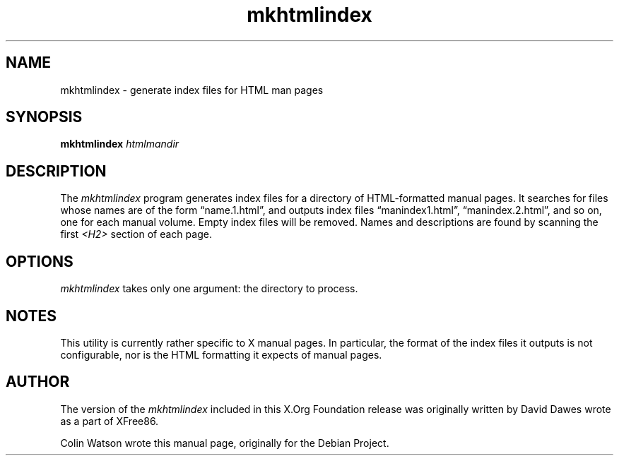 .TH mkhtmlindex 1 "imake 1.0.7" "X Version 11"
.SH NAME
mkhtmlindex \- generate index files for HTML man pages
.SH SYNOPSIS
.B mkhtmlindex
.I htmlmandir
.SH DESCRIPTION
The
.I mkhtmlindex
program generates index files for a directory of HTML-formatted manual
pages.
It searches for files whose names are of the form \(lqname.1.html\(rq,
and outputs index files \(lqmanindex1.html\(rq, \(lqmanindex.2.html\(rq,
and so on, one for each manual volume.
Empty index files will be removed.
Names and descriptions are found by scanning the first
.I <H2>
section of each page.
.SH OPTIONS
.I mkhtmlindex
takes only one argument: the directory to process.
.SH NOTES
This utility is currently rather specific to X manual pages.
In particular, the format of the index files it outputs is not configurable,
nor is the HTML formatting it expects of manual pages.
.SH AUTHOR
The version of the
.I mkhtmlindex
included in this X.Org Foundation release was originally written
by David Dawes wrote as a part of XFree86.
.PP
Colin Watson wrote this manual page, originally for the Debian Project.
